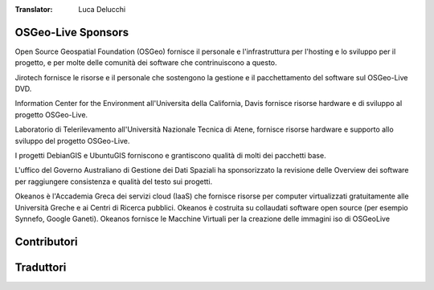:Translator: Luca Delucchi

OSGeo-Live Sponsors
================================================================================

.. image:: /images/logos/OSGeo_compass_with_text_square.png
  :alt: OSGeo
  :target: http://www.osgeo.org

Open Source Geospatial Foundation (OSGeo) fornisce il personale e
l'infrastruttura per l'hosting e lo sviluppo per il progetto,
e per molte delle comunità dei software che contrinuiscono a questo.

.. image:: /images/logos/jirotechlogo.jpg
  :alt: Jirotech
  :target: http://jirotech.com

Jirotech fornisce le risorse e il personale che sostengono la gestione
e il pacchettamento del software sul OSGeo-Live DVD.

.. image:: /images/logos/ucd_ice_logo.png
  :alt: Information Center for the Environment at the University of California, Davis
  :target: http://ice.ucdavis.edu

Information Center for the Environment all'Universita della California,
Davis fornisce risorse hardware e di sviluppo al progetto OSGeo-Live.


.. image:: /images/logos/ntua_logo.jpg
  :scale: 40 %
  :alt: National Technical University of Athens
  :target: http://www.ntua.gr/index_en.html

Laboratorio di Telerilevamento all'Università Nazionale Tecnica di Atene,
fornisce risorse hardware e supporto allo sviluppo del progetto OSGeo-Live.

.. image:: /images/logos/debiangis_mollweide.png
  :scale: 60 %
  :alt: The DebianGIS and UbuntuGIS projects
  :target: http://wiki.debian.org/DebianGis

I progetti DebianGIS e UbuntuGIS forniscono e grantiscono qualità di molti dei
pacchetti base.

.. image:: /images/logos/OSDM_stacked.png
  :alt: The Australian Government's Office of Spatial Data Management

L'uffico del Governo Australiano di Gestione dei Dati Spaziali ha sponsorizzato
la revisione delle Overview dei software per raggiungere consistenza e
qualità del testo sui progetti.

.. image:: /images/logos/okeanos-logo.jpg
  :alt: The Greek Academic cloud service
  :target: https://okeanos.grnet.gr

Okeanos è l'Accademia Greca dei servizi cloud (IaaS) che fornisce risorse
per computer virtualizzati gratuitamente alle Università Greche e ai Centri
di Ricerca pubblici. Okeanos è costruita su collaudati software open source
(per esempio Synnefo, Google Ganeti). Okeanos fornisce le Macchine Virtuali
per la creazione delle immagini iso di OSGeoLive

.. include :: sponsors_osgeo.rst

Contributori
================================================================================
.. include :: ../contributors.rst

Traduttori
================================================================================
.. include :: ../translators.rst

